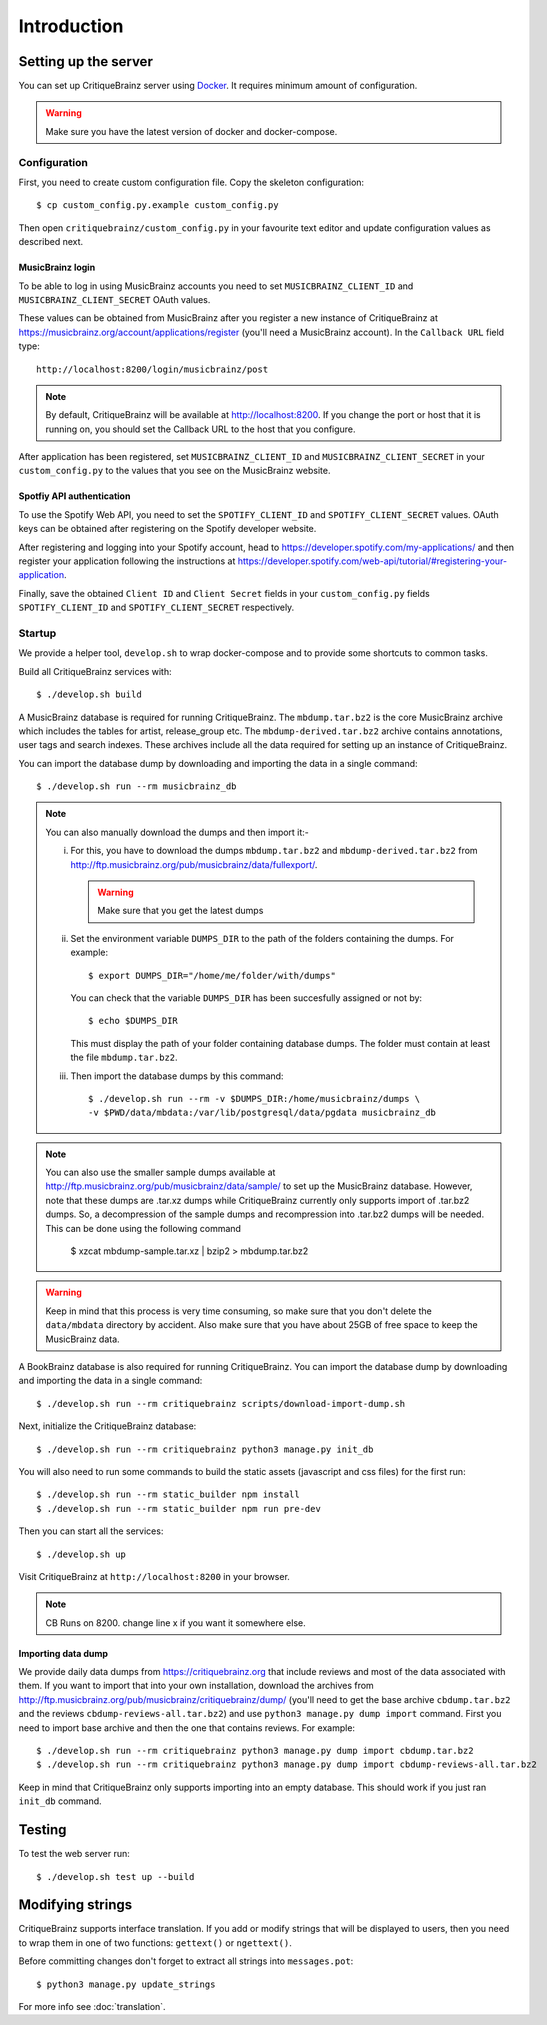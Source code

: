 Introduction
============

Setting up the server
---------------------

You can set up CritiqueBrainz server using `Docker <https://www.docker.com/>`_. It
requires minimum amount of configuration.

.. warning::
  Make sure you have the latest version of docker and docker-compose.

Configuration
^^^^^^^^^^^^^

First, you need to create custom configuration file. Copy the skeleton configuration::

   $ cp custom_config.py.example custom_config.py

Then open ``critiquebrainz/custom_config.py`` in your favourite text editor and update
configuration values as described next.

MusicBrainz login
'''''''''''''''''

To be able to log in using MusicBrainz accounts you need to set ``MUSICBRAINZ_CLIENT_ID``
and ``MUSICBRAINZ_CLIENT_SECRET`` OAuth values.

These values can be obtained from MusicBrainz after you register a new instance of
CritiqueBrainz at https://musicbrainz.org/account/applications/register (you'll need a
MusicBrainz account). In the ``Callback URL`` field type::

   http://localhost:8200/login/musicbrainz/post

.. note::

   By default, CritiqueBrainz will be available at http://localhost:8200. If you change the
   port or host that it is running on, you should set the Callback URL to the host that you
   configure.

After application has been registered, set ``MUSICBRAINZ_CLIENT_ID`` and ``MUSICBRAINZ_CLIENT_SECRET``
in your ``custom_config.py`` to the values that you see on the MusicBrainz website.

Spotfiy API authentication
''''''''''''''''''''''''''

To use the Spotify Web API, you need to set the ``SPOTIFY_CLIENT_ID`` and ``SPOTIFY_CLIENT_SECRET``
values. OAuth keys can be obtained after registering on the Spotify developer website.

After registering and logging into your Spotify account, head to
https://developer.spotify.com/my-applications/ and then register your application following the
instructions at https://developer.spotify.com/web-api/tutorial/#registering-your-application.

Finally, save the obtained ``Client ID`` and ``Client Secret`` fields in your ``custom_config.py``
fields ``SPOTIFY_CLIENT_ID`` and ``SPOTIFY_CLIENT_SECRET`` respectively.

Startup
^^^^^^^

We provide a helper tool, ``develop.sh`` to wrap docker-compose and to provide some shortcuts to
common tasks.

Build all CritiqueBrainz services with::

   $ ./develop.sh build

A MusicBrainz database is required for running CritiqueBrainz.
The ``mbdump.tar.bz2`` is the core MusicBrainz archive which includes the tables for artist,
release_group etc.
The ``mbdump-derived.tar.bz2`` archive contains annotations, user tags and search indexes.
These archives include all the data required for setting up an instance of
CritiqueBrainz.

You can import the database dump by downloading and importing the data in
a single command::

    $ ./develop.sh run --rm musicbrainz_db

.. note::

  You can also manually download the dumps and then import it:-

  i. For this, you have to download the dumps ``mbdump.tar.bz2`` and ``mbdump-derived.tar.bz2``
     from http://ftp.musicbrainz.org/pub/musicbrainz/data/fullexport/.

     .. warning::

        Make sure that you get the latest dumps

  ii. Set the environment variable ``DUMPS_DIR`` to the path of the
      folders containing the dumps. For example::

        $ export DUMPS_DIR="/home/me/folder/with/dumps"

      You can check that the variable ``DUMPS_DIR`` has been succesfully assigned or not by::

        $ echo $DUMPS_DIR

      This must display the path of your folder containing database dumps. The folder must contain at least
      the file ``mbdump.tar.bz2``.

  iii. Then import the database dumps by this command::

        $ ./develop.sh run --rm -v $DUMPS_DIR:/home/musicbrainz/dumps \
        -v $PWD/data/mbdata:/var/lib/postgresql/data/pgdata musicbrainz_db

.. note::
  You can also use the smaller sample dumps available at http://ftp.musicbrainz.org/pub/musicbrainz/data/sample/
  to set up the MusicBrainz database. However, note that these dumps are .tar.xz
  dumps while CritiqueBrainz currently only supports import of .tar.bz2 dumps.
  So, a decompression of the sample dumps and recompression into .tar.bz2 dumps
  will be needed. This can be done using the following command

      $ xzcat mbdump-sample.tar.xz | bzip2 > mbdump.tar.bz2


.. warning::

   Keep in mind that this process is very time consuming, so make sure that you don't delete
   the ``data/mbdata`` directory by accident. Also make sure that you have about 25GB of free
   space to keep the MusicBrainz data.

A BookBrainz database is also required for running CritiqueBrainz.
You can import the database dump by downloading and importing the data in
a single command::

    $ ./develop.sh run --rm critiquebrainz scripts/download-import-dump.sh

Next, initialize the CritiqueBrainz database::

   $ ./develop.sh run --rm critiquebrainz python3 manage.py init_db


You will also need to run some commands to build the static assets (javascript and css files) for the first run::

   $ ./develop.sh run --rm static_builder npm install
   $ ./develop.sh run --rm static_builder npm run pre-dev

Then you can start all the services::

   $ ./develop.sh up

Visit CritiqueBrainz at ``http://localhost:8200`` in your browser.

.. note::

   CB Runs on 8200. change line x if you want it somewhere else.

Importing data dump
'''''''''''''''''''

We provide daily data dumps from https://critiquebrainz.org that include reviews
and most of the data associated with them. If you want to import that into your
own installation, download the archives from http://ftp.musicbrainz.org/pub/musicbrainz/critiquebrainz/dump/
(you'll need to get the base archive ``cbdump.tar.bz2`` and the reviews ``cbdump-reviews-all.tar.bz2``)
and use ``python3 manage.py dump import`` command. First you need to import
base archive and then the one that contains reviews. For example::

   $ ./develop.sh run --rm critiquebrainz python3 manage.py dump import cbdump.tar.bz2
   $ ./develop.sh run --rm critiquebrainz python3 manage.py dump import cbdump-reviews-all.tar.bz2

Keep in mind that CritiqueBrainz only supports importing into an empty database.
This should work if you just ran ``init_db`` command.


Testing
-------

To test the web server run::

   $ ./develop.sh test up --build

Modifying strings
-----------------

CritiqueBrainz supports interface translation. If you add or modify strings that will be displayed
to users, then you need to wrap them in one of two functions: ``gettext()`` or ``ngettext()``.

Before committing changes don't forget to extract all strings into ``messages.pot``::

   $ python3 manage.py update_strings

For more info see :doc:`translation`.
